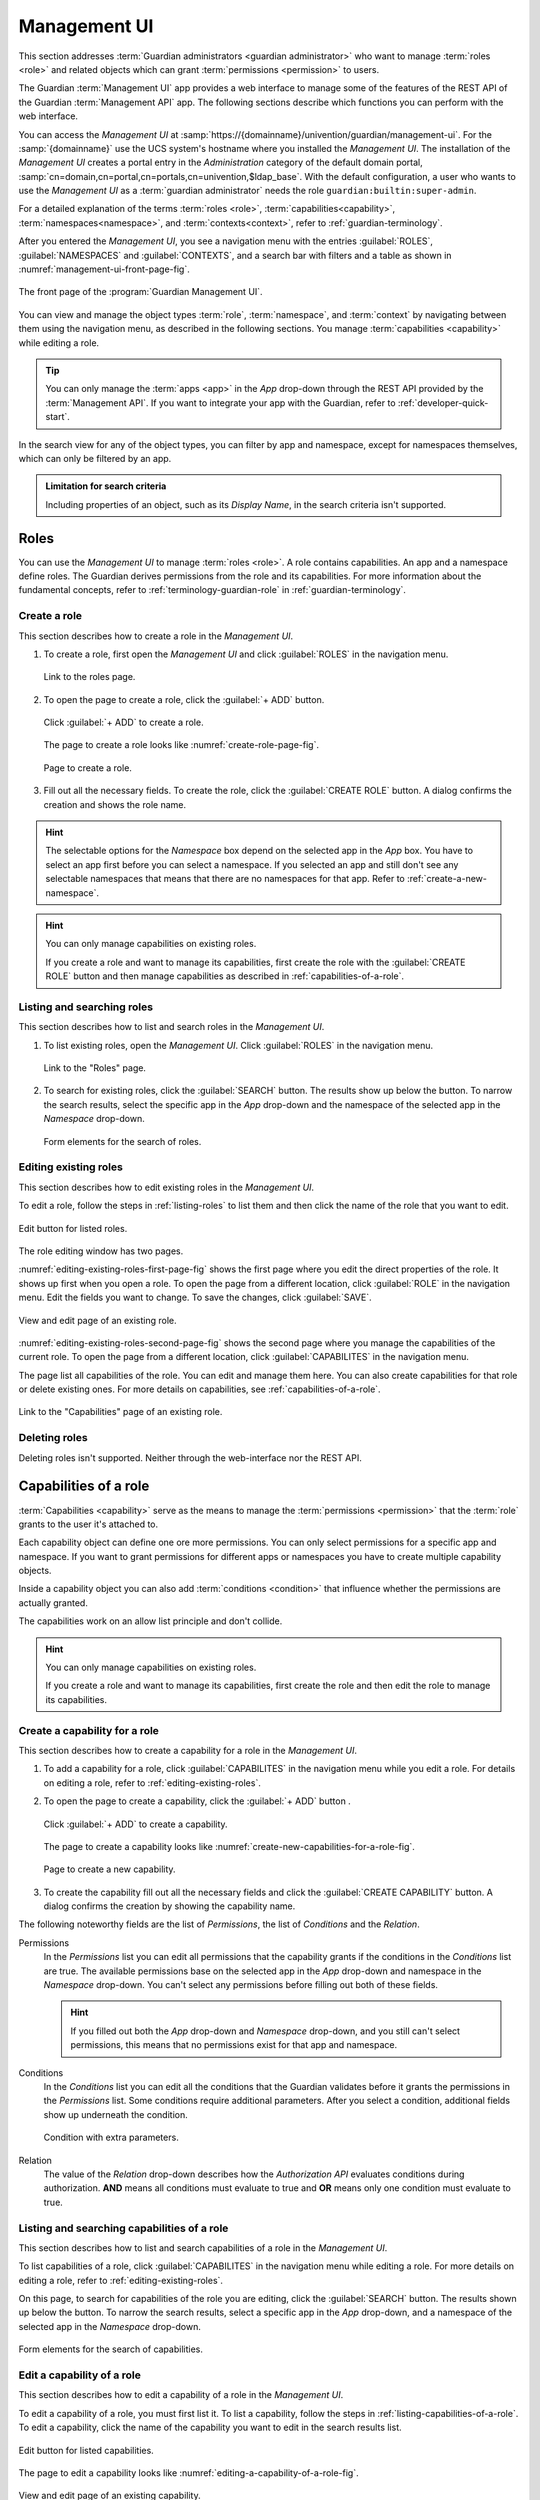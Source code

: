 .. Copyright (C) 2023 Univention GmbH
..
.. SPDX-License-Identifier: AGPL-3.0-only

.. _management-ui:

*************
Management UI
*************

This section addresses :term:`Guardian administrators <guardian administrator>`
who want to manage :term:`roles <role>` and related objects
which can grant :term:`permissions <permission>` to users.

The Guardian :term:`Management UI` app provides a web interface
to manage some of the features of the REST API of the Guardian :term:`Management API` app.
The following sections describe which functions you can perform with the web interface.

You can access the *Management UI* at
:samp:`https://{domainname}/univention/guardian/management-ui`.
For the :samp:`{domainname}` use the UCS system's hostname where you installed the *Management UI*.
The installation of the *Management UI* creates a portal entry
in the *Administration* category of the default
domain portal, :samp:`cn=domain,cn=portal,cn=portals,cn=univention,$ldap_base`.
With the default configuration, a user who wants to use the *Management UI* as a :term:`guardian administrator`
needs the role ``guardian:builtin:super-admin``.

For a detailed explanation of the terms :term:`roles <role>`, :term:`capabilities<capability>`, :term:`namespaces<namespace>`,
and :term:`contexts<context>`, refer to :ref:`guardian-terminology`.

After you entered the *Management UI*,
you see a navigation menu with the entries
:guilabel:`ROLES`, :guilabel:`NAMESPACES` and :guilabel:`CONTEXTS`,
and a search bar with filters and a table as shown in :numref:`management-ui-front-page-fig`.

.. _management-ui-front-page-fig:

.. figure:: /images/management-ui/front_page.png
   :width: 100%
   :align: center

   The front page of the :program:`Guardian Management UI`.

You can view and manage the object types :term:`role`,
:term:`namespace`, and :term:`context`
by navigating between them using the navigation menu,
as described in the following sections.
You manage :term:`capabilities <capability>` while editing a role.

.. tip::

   You can only manage the :term:`apps <app>` in the *App* drop-down
   through the REST API provided by the :term:`Management API`.
   If you want to integrate your app with the Guardian,
   refer to :ref:`developer-quick-start`.


In the search view for any of the object types,
you can filter by app and namespace, except for namespaces themselves,
which can only be filtered by an app.

.. admonition:: Limitation for search criteria

   Including properties of an object,
   such as its *Display Name*,
   in the search criteria
   isn't supported.

.. _management-ui-roles:

Roles
=====

You can use the *Management UI* to manage :term:`roles <role>`.
A role contains capabilities.
An app and a namespace define roles.
The Guardian derives permissions from the role and its capabilities.
For more information about the fundamental concepts,
refer to :ref:`terminology-guardian-role` in :ref:`guardian-terminology`.

.. _create-a-new-role:

Create a role
-------------

This section describes how to create a role in the *Management UI*.

#. To create a role, first open the *Management UI*
   and click :guilabel:`ROLES` in the navigation menu.

   .. figure:: /images/management-ui/click_on_roles_button.png
      :width: 100%
      :align: center

      Link to the roles page.

#. To open the page to create a role, click the :guilabel:`+ ADD` button.

   .. figure:: /images/management-ui/click_on_add_roles_button.png
      :width: 100%
      :align: center

      Click :guilabel:`+ ADD` to create a role.

   The page to create a role looks like :numref:`create-role-page-fig`.

   .. _create-role-page-fig:

   .. figure:: /images/management-ui/create_role_page.png
      :width: 100%
      :align: center

      Page to create a role.

#. Fill out all the necessary fields.
   To create the role, click the :guilabel:`CREATE ROLE` button.
   A dialog confirms the creation and shows the role name.

.. hint::

   The selectable options for the *Namespace* box depend on the selected app in the *App* box.
   You have to select an app first before you can select a namespace.
   If you selected an app and still don't see any selectable namespaces
   that means that there are no namespaces for that app.
   Refer to :ref:`create-a-new-namespace`.

.. hint::

   You can only manage capabilities on existing roles.

   If you create a role and want to manage its capabilities,
   first create the role with the :guilabel:`CREATE ROLE` button
   and then manage capabilities as described in :ref:`capabilities-of-a-role`.

.. _listing-roles:

Listing and searching roles
---------------------------

This section describes how to list and search roles in the *Management UI*.

#. To list existing roles, open the *Management UI*.
   Click :guilabel:`ROLES` in the navigation menu.

   .. figure:: /images/management-ui/click_on_role.png
      :width: 100%
      :align: center

      Link to the "Roles" page.

#. To search for existing roles, click the :guilabel:`SEARCH` button.
   The results show up below the button.
   To narrow the search results, select the specific app in the *App* drop-down
   and the namespace of the selected app in the *Namespace* drop-down.

   .. figure:: /images/management-ui/search_and_list_roles.png
      :width: 100%
      :align: center

      Form elements for the search of roles.

.. seealso::

   For information about how to manage the namespace for the *Namespace*
   drop-down, refer to :ref:`namespaces`.


.. _editing-existing-roles:

Editing existing roles
----------------------

This section describes how to edit existing roles in the *Management UI*.

To edit a role,
follow the steps in :ref:`listing-roles` to list them
and then click the name of the role that you want to edit.

.. figure:: /images/management-ui/click_on_role.png
   :width: 100%
   :align: center

   Edit button for listed roles.

The role editing window has two pages.

:numref:`editing-existing-roles-first-page-fig`
shows the first page
where you edit the direct properties of the role.
It shows up first when you open a role.
To open the page from a different location,
click :guilabel:`ROLE` in the navigation menu.
Edit the fields you want to change.
To save the changes, click :guilabel:`SAVE`.

.. _editing-existing-roles-first-page-fig:

.. figure:: /images/management-ui/click_on_save_role.png
   :width: 100%
   :align: center

   View and edit page of an existing role.

:numref:`editing-existing-roles-second-page-fig`
shows the second page
where you manage the capabilities of the current role.
To open the page from a different location,
click :guilabel:`CAPABILITES` in the navigation menu.

The page list all capabilities of the role.
You can edit and manage them here.
You can also create capabilities for that role or delete existing ones.
For more details on capabilities,
see :ref:`capabilities-of-a-role`.

.. _editing-existing-roles-second-page-fig:

.. figure:: /images/management-ui/list_capabilities.png
   :width: 100%
   :align: center

   Link to the "Capabilities" page of an existing role.

.. _deleting-roles:

Deleting roles
--------------

Deleting roles isn't supported. Neither through the web-interface nor the REST API.

.. _capabilities-of-a-role:

Capabilities of a role
======================

:term:`Capabilities <capability>` serve as the means
to manage the :term:`permissions <permission>`
that the :term:`role` grants to the user it's attached to.

Each capability object can define one ore more permissions.
You can only select permissions for a specific app and namespace.
If you want to grant permissions for different apps or namespaces
you have to create multiple capability objects.

Inside a capability object
you can also add :term:`conditions <condition>`
that influence whether the permissions are actually granted.

The capabilities work on an allow list principle and don't collide.

.. hint::

   You can only manage capabilities on existing roles.

   If you create a role and want to manage its capabilities,
   first create the role and then edit the role to manage its capabilities.

.. _create-new-capabilities-for-a-role:

Create a capability for a role
------------------------------

This section describes how to create a capability for a role in the *Management UI*.

#. To add a capability for a role,
   click :guilabel:`CAPABILITES` in the navigation menu
   while you edit a role.
   For details on editing a role,
   refer to :ref:`editing-existing-roles`.

#. To open the page to create a capability,
   click the :guilabel:`+ ADD` button .

   .. figure:: /images/management-ui/click_on_add_capabilities_button.png
      :width: 100%
      :align: center

      Click :guilabel:`+ ADD` to create a capability.

   The page to create a capability looks like :numref:`create-new-capabilities-for-a-role-fig`.

   .. _create-new-capabilities-for-a-role-fig:

   .. figure:: /images/management-ui/create_new_capability.png
      :width: 100%
      :align: center

      Page to create a new capability.

#. To create the capability
   fill out all the necessary fields
   and click the :guilabel:`CREATE CAPABILITY` button.
   A dialog confirms the creation by showing the capability name.

The following noteworthy fields are the list of *Permissions*,
the list of *Conditions*
and the *Relation*.

Permissions
   In the *Permissions* list you can edit all permissions
   that the capability grants
   if the conditions in the *Conditions* list are true.
   The available permissions base on
   the selected app in the *App* drop-down
   and namespace in the *Namespace* drop-down.
   You can't select any permissions before filling out both of these fields.

   .. hint::

      If you filled out both the *App* drop-down and *Namespace* drop-down,
      and you still can't select permissions,
      this means that no permissions exist for that app and namespace.

Conditions
   In the *Conditions* list you can edit all the conditions
   that the Guardian validates
   before it grants the permissions in the *Permissions* list.
   Some conditions require additional parameters.
   After you select a condition,
   additional fields show up underneath the condition.

   .. figure:: /images/management-ui/conditions_list.png
      :width: 100%
      :align: center

      Condition with extra parameters.

   .. seealso::

      For more information about conditions,
      refer to :ref:`conditions`.

Relation
   The value of the *Relation* drop-down
   describes how the *Authorization API* evaluates conditions during authorization.
   **AND** means all conditions must evaluate to true
   and **OR** means only one condition must evaluate to true.

.. _listing-capabilities-of-a-role:

Listing and searching capabilities of a role
--------------------------------------------

This section describes how to list and search capabilities of a role in the *Management UI*.

To list capabilities of a role,
click :guilabel:`CAPABILITES` in the navigation menu while editing a role.
For more details on editing a role, refer to :ref:`editing-existing-roles`.

On this page, to search for capabilities of the role you are editing,
click the :guilabel:`SEARCH` button.
The results shown up below the button.
To narrow the search results,
select a specific app in the *App* drop-down,
and a namespace of the selected app in the *Namespace* drop-down.

.. figure:: /images/management-ui/listing_and_searching_capabilities.png
   :width: 100%
   :align: center

   Form elements for the search of capabilities.

.. seealso::

   To manage the namespaces in the *Namespace* drop-down,
   refer to :ref:`namespaces`.


.. _editing-a-capability-of-a-role:

Edit a capability of a role
---------------------------

This section describes how to edit a capability of a role in the *Management UI*.

To edit a capability of a role,
you must first list it.
To list a capability, follow the steps in :ref:`listing-capabilities-of-a-role`.
To edit a capability,
click the name of the capability you want to edit
in the search results list.

.. figure:: /images/management-ui/click_on_capability.png
   :width: 100%
   :align: center

   Edit button for listed capabilities.

The page to edit a capability looks like :numref:`editing-a-capability-of-a-role-fig`.

.. _editing-a-capability-of-a-role-fig:

.. figure:: /images/management-ui/capability_edit_page.png
   :width: 100%
   :align: center

   View and edit page of an existing capability.

The following noteworthy fields are the list of *Conditions*,
the *Relation*
and the list of *Permissions*.

Permissions
   In the *Permissions* list you can edit all permissions
   that the capability grants
   if the conditions in the *Conditions* list are true.

Conditions
   In the *Conditions* list you can edit all the conditions
   that the Guardian validates
   before it grants the permissions in the *Permissions* list.
   Some conditions require additional parameters.
   After you select a condition,
   additional fields show up underneath the condition.

   .. figure:: /images/management-ui/conditions_list.png
      :width: 100%
      :align: center

      Condition with extra parameters.

   .. seealso::

      For more information about conditions,
      refer to :ref:`conditions`.

Relation
   The value of the *Relation* drop-down describes
   how the *Authorization API* evaluates the selected
   conditions of the *Conditions*.
   **AND** means that all conditions must be true.
   **OR** means that only one condition must be true.

.. _deleting-capabilities-of-a-role:

Delete capabilities of a role
-----------------------------

This section describes how to delete a capability of a role in the *Management UI*.

To delete capabilities,
you must first click :guilabel:`CAPABILITES` in the navigation menu while editing a role.
For more details on editing a role, refer to :ref:`editing-existing-roles`.

Search and select all the capabilities you want to delete,
then click the :guilabel:`DELETE` button.

.. figure:: /images/management-ui/delete_capabilities.png
   :width: 100%
   :align: center

   Deletion of capabilities.


.. _namespaces:

Namespaces
==========

A namespace is a means to categorize roles and permissions.
You can create, view, edit, and search namespaces with the *Management UI*.
For more information about namespaces,
refer to :ref:`terminology-guardian-namespace` in :ref:`guardian-terminology`.

.. _create-a-new-namespace:

Create a new namespace
----------------------

This section describes how to create a namespace in the *Management UI*.

#. To create a namespace,
   first open the *Management UI*
   and click :guilabel:`NAMESPACES` in the navigation menu.

   .. figure:: /images/management-ui/click_on_namespace_button.png
      :width: 100%
      :align: center

      Link to the "Namespaces" page.

#. To open the page to create a namespace, click the :guilabel:`+ ADD` button.

   .. figure:: /images/management-ui/click_on_add_namespace_button.png
      :width: 100%
      :align: center

      Click :guilabel:`+ ADD` to create a namespace.

   The page to create a namespace looks like :numref:`create-a-new-namespace-fig`.

   .. _create-a-new-namespace-fig:

   .. figure:: /images/management-ui/create_namespace_page.png
      :width: 100%
      :align: center

      Page to create a namespace.

#. Fill out all the necessary fields.
   To create the namespace, click the :guilabel:`CREATE NAMESPACE` button.
   A dialog confirms the creation by showing the namespace name.

.. _listing-namespaces:

Listing and searching namespaces
--------------------------------

This section describes how to list and search namespaces in the *Management UI*.

To list existing namespaces
open the *Management UI*
and click :guilabel:`NAMESPACES` in the navigation menu.

.. figure:: /images/management-ui/click_on_namespace_button.png
   :width: 100%
   :align: center

   Link to the "Namespaces" page.

On this page, to search for namespaces,
click the :guilabel:`SEARCH` button.
The results show up below the button.
To narrow the search results,
select a specific app in the *App* drop-down.

.. figure:: /images/management-ui/namespace_app_box.png
   :width: 100%
   :align: center

   Form elements for the search of namespaces.

.. _editing-existing-namespaces:

Editing existing namespaces
---------------------------

This section describes how to edit existing namespaces in the *Management UI*.

To edit a namespaces,
you must first list it.
To list a namespace, follow the steps in :ref:`listing-namespaces`.
To edit a namespace,
click the name of the namespace you want to edit
in the search results list.

.. figure:: /images/management-ui/click_on_namespace.png
   :width: 100%
   :align: center

   Edit button for listed namespaces.

The page to edit the namespace you clicked looks like :numref:`editing-existing-namespaces-fig`.

.. _editing-existing-namespaces-fig:

.. figure:: /images/management-ui/namespace_edit_page.png
   :width: 100%
   :align: center

   View and edit page of an existing namespace.

.. _deleting-namespaces:

Deleting namespaces
-------------------

Deleting namespaces isn't supported.
Neither through the web-interface nor the REST API.

.. _management-ui-contexts:

Contexts
========

A context is an additional tag that you can apply to a :term:`role`,
to make it only apply in certain circumstances.
With the *Management UI* you can create, view, edit, and search a context.
For more information about contexts, refer to
:ref:`terminology-guardian-context` in the :ref:`guardian-terminology` section.

.. _create-a-new-context:

Create a context
----------------

This section describes how to create a context in the *Management UI*.

#. To create a context
   first open the *Management UI*
   and click :guilabel:`CONTEXTS` in the navigation menu.

   .. figure:: /images/management-ui/click_on_context_button.png
      :width: 100%
      :align: center

      Link to the "Contexts" page.

#. To open the page to create a context,
   click the :guilabel:`ADD` button.

   .. figure:: /images/management-ui/click_on_add_context_button.png
      :width: 100%
      :align: center

      Click :guilabel:`+ ADD` to create a context.

#. The page to create a context looks like :numref:`create-a-new-context-fig`.

   .. _create-a-new-context-fig:

   .. figure:: /images/management-ui/create_context_page.png
      :width: 100%
      :align: center

      Page to create a context.

#. Fill out all the necessary fields.
   To create the context, click the :guilabel:`CREATE CONTEXT` button.
   A dialog confirms the creation by showing the context name.

.. _listing-contexts:

Listing and searching contexts
------------------------------

This section describes how to list and search a context in the *Management UI*.

To list existing contexts
open the *Management UI*
and click :guilabel:`CONTEXTS` in the navigation menu.

.. figure:: /images/management-ui/click_on_context_button.png
   :width: 100%
   :align: center

   Link to the "Contexts" page.

On this page,
to search for contexts,
click the :guilabel:`SEARCH` button.
The results show up below the button.
To narrow the search results,
select a specific in the *App* drop-down,
and a namespace of the selected app in the *Namespace* drop-down.

.. figure:: /images/management-ui/search_filter_context.png
   :width: 100%
   :align: center

   Form elements for the search of contexts.

.. seealso::

   To manage the namespaces in the *Namespace* drop-down,
   refer to :ref:`namespaces`.

.. _editing-existing-contexts:

Editing existing contexts
-------------------------

This section describes how to edit a context in the *Management UI*.

To edit a context,
you must first list it.
To list a context, follow the steps in :ref:`listing-contexts`.
To edit a context,
click the name of the context you want to edit
in the search results list.

.. figure:: /images/management-ui/click_on_context.png
   :width: 100%
   :align: center

   Edit button for listed contexts.

The page to edit the context you clicked,
looks like :numref:`editing-existing-contexts-fig`.

.. _editing-existing-contexts-fig:

.. figure:: /images/management-ui/context_edit_page.png
   :width: 100%
   :align: center

   View and edit page of an existing context.

.. _deleting-contexts:

Deleting contexts
-----------------

Deleting contexts isn't supported.
Neither through the web-interface nor the REST API.
